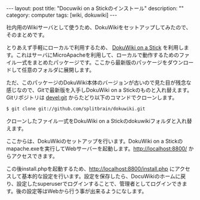 #+BEGIN_HTML
---
layout: post
title: "Docuwiki on a Stickのインストール"
description: ""
category: computer
tags: [wiki, dokuwiki]
---
#+END_HTML
社内用のWikiサーバとして使うため、DokuWikiをセットアップしてみたので、そのまとめです。

とりあえず手軽にローカルで利用するため、 [[https://www.dokuwiki.org/dokuwiki_on_a_stick][DokuWiki on a Stick]] を利用します。これはサーバにMicroApacheを利用して、ローカルで動作するためのファイル一式をまとめたパッケージです。ここから最新版のパッケージをダウンロードして任意のフォルダに展開します。

ただ、このパッケージのDokuWiki本体のバージョンが古いので見た目が残念な感じなので、Gitで最新版を入手しDokuWiki on a Stickのものと入れ替えます。Gitリポジトリは [[https://www.dokuwiki.org/devel:git][devel:git]] からたどり以下のコマンドでクローンします。

#+begin_src sh
$ git clone git://github.com/splitbrain/dokuwiki.git
#+end_src

クローンしたファイル一式をDokuWiki on a Stickのdokuwikiフォルダと入れ替えます。

ここからは、DokuWikiのセットアップを行います。DokuWiki on a Stickのmapache.exeを実行してWebサーバーを起動します。[[http://localhost:8800/]] からアクセスできます。

この後install.phpを起動するため、[[http://localhost:8800/install.php]] にアクセスして基本的な設定を行います。設定を保存したら、DocuWikiのホームに戻り、設定したsuperuserでログインすることで、管理者としてログインできます。後の設定等はWebから行う事が出来るようになします。

